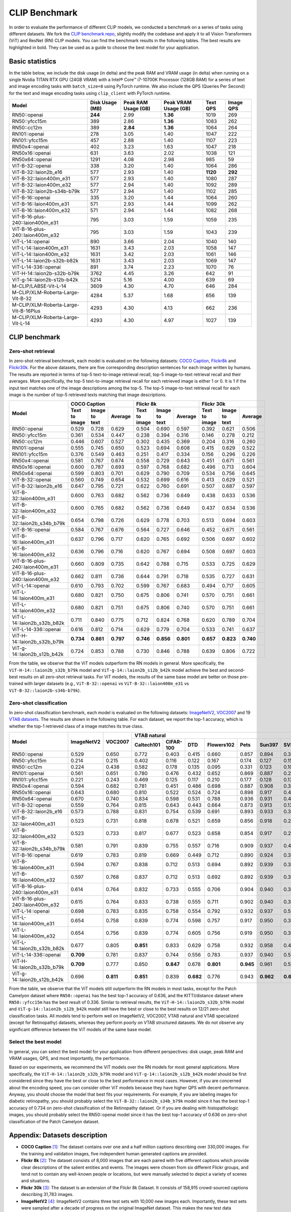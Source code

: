 CLIP Benchmark
==============

In order to evaluate the performance of different CLIP models, we conducted a benchmark on a series of tasks using different datasets. 
We fork the `CLIP benchmark repo <https://github.com/LAION-AI/CLIP_benchmark>`_, slightly modify the codebase and apply it to all Vision Transformers (ViT) and ResNet (RN) CLIP models. 
You can find the benchmark results in the following tables. 
The best results are highlighted in bold. 
They can be used as a guide to choose the best model for your application.

Basic statistics
----------------

In the table below, we include the disk usage (in delta) and the peak RAM and VRAM usage (in delta) when running on a single Nvidia TITAN RTX GPU (24GB VRAM) with a Intel® Core™ i7-10700K Processor (128GB RAM) for a series of text and image encoding tasks with ``batch_size=8`` using PyTorch runtime.
We also include the QPS (Queries Per Second) for the text and image encoding tasks using ``clip_client`` with PyTorch runtime.

+----------------------------------------+------------------+----------------------+-----------------------+-----------+------------+
| Model                                  | Disk Usage (MB)  | Peak RAM Usage (GB)  | Peak VRAM Usage (GB)  | Text QPS  | Image QPS  |
+========================================+==================+======================+=======================+===========+============+
| RN50::openai                           | **244**          | 2.99                 | **1.36**              | 1019      | 269        |
+----------------------------------------+------------------+----------------------+-----------------------+-----------+------------+
| RN50::yfcc15m                          | 389              | 2.86                 | **1.36**              | 1083      | 262        |
+----------------------------------------+------------------+----------------------+-----------------------+-----------+------------+
| RN50::cc12m                            | 389              | **2.84**             | **1.36**              | 1064      | 264        |
+----------------------------------------+------------------+----------------------+-----------------------+-----------+------------+
| RN101::openai                          | 278              | 3.05                 | 1.40                  | 1047      | 222        |
+----------------------------------------+------------------+----------------------+-----------------------+-----------+------------+
| RN101::yfcc15m                         | 457              | 2.88                 | 1.40                  | 1107      | 223        |
+----------------------------------------+------------------+----------------------+-----------------------+-----------+------------+
| RN50x4::openai                         | 402              | 3.23                 | 1.63                  | 1047      | 218        |
+----------------------------------------+------------------+----------------------+-----------------------+-----------+------------+
| RN50x16::openai                        | 631              | 3.63                 | 2.02                  | 1038      | 121        |
+----------------------------------------+------------------+----------------------+-----------------------+-----------+------------+
| RN50x64::openai                        | 1291             | 4.08                 | 2.98                  | 985       | 59         |
+----------------------------------------+------------------+----------------------+-----------------------+-----------+------------+
| ViT-B-32::openai                       | 338              | 3.20                 | 1.40                  | 1064      | 286        |
+----------------------------------------+------------------+----------------------+-----------------------+-----------+------------+
| ViT-B-32::laion2b_e16                  | 577              | 2.93                 | 1.40                  | **1120**  | **292**    |
+----------------------------------------+------------------+----------------------+-----------------------+-----------+------------+
| ViT-B-32::laion400m_e31                | 577              | 2.93                 | 1.40                  | 1080      | 287        |
+----------------------------------------+------------------+----------------------+-----------------------+-----------+------------+
| ViT-B-32::laion400m_e32                | 577              | 2.94                 | 1.40                  | 1092      | 289        |
+----------------------------------------+------------------+----------------------+-----------------------+-----------+------------+
| ViT-B-32::laion2b-s34b-b79k            | 577              | 2.94                 | 1.40                  | 1102      | 285        |
+----------------------------------------+------------------+----------------------+-----------------------+-----------+------------+
| ViT-B-16::openai                       | 335              | 3.20                 | 1.44                  | 1064      | 260        |
+----------------------------------------+------------------+----------------------+-----------------------+-----------+------------+
| ViT-B-16::laion400m_e31                | 571              | 2.93                 | 1.44                  | 1099      | 262        |
+----------------------------------------+------------------+----------------------+-----------------------+-----------+------------+
| ViT-B-16::laion400m_e32                | 571              | 2.94                 | 1.44                  | 1082      | 268        |
+----------------------------------------+------------------+----------------------+-----------------------+-----------+------------+
| ViT-B-16-plus-240::laion400m_e31       | 795              | 3.03                 | 1.59                  | 1059      | 235        |
+----------------------------------------+------------------+----------------------+-----------------------+-----------+------------+
| ViT-B-16-plus-240::laion400m_e32       | 795              | 3.03                 | 1.59                  | 1043      | 239        |
+----------------------------------------+------------------+----------------------+-----------------------+-----------+------------+
| ViT-L-14::openai                       | 890              | 3.66                 | 2.04                  | 1040      | 140        |
+----------------------------------------+------------------+----------------------+-----------------------+-----------+------------+
| ViT-L-14::laion400m_e31                | 1631             | 3.43                 | 2.03                  | 1058      | 147        |
+----------------------------------------+------------------+----------------------+-----------------------+-----------+------------+
| ViT-L-14::laion400m_e32                | 1631             | 3.42                 | 2.03                  | 1061      | 146        |
+----------------------------------------+------------------+----------------------+-----------------------+-----------+------------+
| ViT-L-14::laion2b-s32b-b82k            | 1631             | 3.43                 | 2.03                  | 1069      | 147        |
+----------------------------------------+------------------+----------------------+-----------------------+-----------+------------+
| ViT-L-14-336::openai                   | 891              | 3.74                 | 2.23                  | 1070      | 76         |
+----------------------------------------+------------------+----------------------+-----------------------+-----------+------------+
| ViT-H-14::laion2b-s32b-b79k            | 3762             | 4.45                 | 3.26                  | 642       | 91         |
+----------------------------------------+------------------+----------------------+-----------------------+-----------+------------+
| ViT-g-14::laion2b-s12b-b42k            | 5214             | 5.16                 | 4.00                  | 639       | 69         |
+----------------------------------------+------------------+----------------------+-----------------------+-----------+------------+
| M-CLIP/LABSE-Vit-L-14                  | 3609             | 4.30                 | 4.70                  | 646       | 284        |
+----------------------------------------+------------------+----------------------+-----------------------+-----------+------------+
| M-CLIP/XLM-Roberta-Large-Vit-B-32      | 4284             | 5.37                 | 1.68                  | 656       | 139        |
+----------------------------------------+------------------+----------------------+-----------------------+-----------+------------+
| M-CLIP/XLM-Roberta-Large-Vit-B-16Plus  | 4293             | 4.30                 | 4.13                  | 662       | 236        |
+----------------------------------------+------------------+----------------------+-----------------------+-----------+------------+
| M-CLIP/XLM-Roberta-Large-Vit-L-14      | 4293             | 4.30                 | 4.97                  | 1027      | 139        |
+----------------------------------------+------------------+----------------------+-----------------------+-----------+------------+



CLIP benchmark
--------------

Zero-shot retrieval
+++++++++++++++++++

In zero-shot retrieval benchmark, each model is evaluated on the following datasets: `COCO Caption <https://github.com/tylin/coco-caption>`_, `Flickr8k <http://hockenmaier.cs.illinois.edu/8k-pictures.html>`_ and `Flickr30k <https://shannon.cs.illinois.edu/DenotationGraph/>`_.
For the above datasets, there are five corresponding description sentences for each image written by humans.
The results are reported in terms of top-5 text-to-image retrieval recall, top-5 image-to-text retrieval recall and their averages.
More specifically, the top-5 text-to-image retrieval recall for each retrieved image is either 1 or 0.
It is 1 if the input text matches one of the image descriptions among the top-5.
The top-5 image-to-text retrieval recall for each image is the number of top-5 retrieved texts matching that image descriptions.

+----------------------------------+-------------------------------------------+-------------------------------------------+-------------------------------------------+
| Model                            | COCO Caption                              | Flickr 8k                                 | Flickr 30k                                |
|                                  +---------------+---------------+-----------+---------------+---------------+-----------+---------------+---------------+-----------+
|                                  | Text to image | Image to text | Average   | Text to image | Image to text | Average   | Text to image | Image to text | Average   |
+==================================+===============+===============+===========+===============+===============+===========+===============+===============+===========+
| RN50::openai                     | 0.529         | 0.728         | 0.629     | 0.504         | 0.690         | 0.597     | 0.392         | 0.621         | 0.506     |
+----------------------------------+---------------+---------------+-----------+---------------+---------------+-----------+---------------+---------------+-----------+
| RN50::yfcc15m                    | 0.361         | 0.534         | 0.447     | 0.238         | 0.394         | 0.316     | 0.146         | 0.278         | 0.212     |
+----------------------------------+---------------+---------------+-----------+---------------+---------------+-----------+---------------+---------------+-----------+
| RN50::cc12m                      | 0.446         | 0.607         | 0.527     | 0.302         | 0.435         | 0.369     | 0.204         | 0.316         | 0.260     |
+----------------------------------+---------------+---------------+-----------+---------------+---------------+-----------+---------------+---------------+-----------+
| RN101::openai                    | 0.555         | 0.745         | 0.650     | 0.523         | 0.694         | 0.608     | 0.415         | 0.629         | 0.522     |
+----------------------------------+---------------+---------------+-----------+---------------+---------------+-----------+---------------+---------------+-----------+
| RN101::yfcc15m                   | 0.376         | 0.549         | 0.463     | 0.251         | 0.417         | 0.334     | 0.156         | 0.296         | 0.226     |
+----------------------------------+---------------+---------------+-----------+---------------+---------------+-----------+---------------+---------------+-----------+
| RN50x4::openai                   | 0.581         | 0.767         | 0.674     | 0.558         | 0.729         | 0.643     | 0.451         | 0.671         | 0.561     |
+----------------------------------+---------------+---------------+-----------+---------------+---------------+-----------+---------------+---------------+-----------+
| RN50x16::openai                  | 0.600         | 0.787         | 0.693     | 0.597         | 0.768         | 0.682     | 0.496         | 0.713         | 0.604     |
+----------------------------------+---------------+---------------+-----------+---------------+---------------+-----------+---------------+---------------+-----------+
| RN50x64::openai                  | 0.599         | 0.803         | 0.701     | 0.629         | 0.790         | 0.709     | 0.534         | 0.756         | 0.645     |
+----------------------------------+---------------+---------------+-----------+---------------+---------------+-----------+---------------+---------------+-----------+
| ViT-B-32::openai                 | 0.560         | 0.749         | 0.654     | 0.532         | 0.699         | 0.616     | 0.413         | 0.629         | 0.521     |
+----------------------------------+---------------+---------------+-----------+---------------+---------------+-----------+---------------+---------------+-----------+
| ViT-B-32::laion2b_e16            | 0.647         | 0.795         | 0.721     | 0.622         | 0.760         | 0.691     | 0.507         | 0.687         | 0.597     |
+----------------------------------+---------------+---------------+-----------+---------------+---------------+-----------+---------------+---------------+-----------+
| ViT-B-32::laion400m_e31          | 0.600         | 0.763         | 0.682     | 0.562         | 0.736         | 0.649     | 0.438         | 0.633         | 0.536     |
+----------------------------------+---------------+---------------+-----------+---------------+---------------+-----------+---------------+---------------+-----------+
| ViT-B-32::laion400m_e32          | 0.600         | 0.765         | 0.682     | 0.562         | 0.736         | 0.649     | 0.437         | 0.634         | 0.536     |
+----------------------------------+---------------+---------------+-----------+---------------+---------------+-----------+---------------+---------------+-----------+
| ViT-B-32::laion2b_s34b_b79k      | 0.654         | 0.798         | 0.726     | 0.629         | 0.778         | 0.703     | 0.513         | 0.694         | 0.603     |
+----------------------------------+---------------+---------------+-----------+---------------+---------------+-----------+---------------+---------------+-----------+
| ViT-B-16::openai                 | 0.584         | 0.767         | 0.676     | 0.564         | 0.727         | 0.646     | 0.452         | 0.671         | 0.561     |
+----------------------------------+---------------+---------------+-----------+---------------+---------------+-----------+---------------+---------------+-----------+
| ViT-B-16::laion400m_e31          | 0.637         | 0.796         | 0.717     | 0.620         | 0.765         | 0.692     | 0.506         | 0.697         | 0.602     |
+----------------------------------+---------------+---------------+-----------+---------------+---------------+-----------+---------------+---------------+-----------+
| ViT-B-16::laion400m_e32          | 0.636         | 0.796         | 0.716     | 0.620         | 0.767         | 0.694     | 0.508         | 0.697         | 0.603     |
+----------------------------------+---------------+---------------+-----------+---------------+---------------+-----------+---------------+---------------+-----------+
| ViT-B-16-plus-240::laion400m_e31 | 0.660         | 0.809         | 0.735     | 0.642         | 0.788         | 0.715     | 0.533         | 0.725         | 0.629     |
+----------------------------------+---------------+---------------+-----------+---------------+---------------+-----------+---------------+---------------+-----------+
| ViT-B-16-plus-240::laion400m_e32 | 0.662         | 0.811         | 0.736     | 0.644         | 0.791         | 0.718     | 0.535         | 0.727         | 0.631     |
+----------------------------------+---------------+---------------+-----------+---------------+---------------+-----------+---------------+---------------+-----------+
| ViT-L-14::openai                 | 0.610         | 0.793         | 0.702     | 0.599         | 0.767         | 0.683     | 0.494         | 0.717         | 0.605     |
+----------------------------------+---------------+---------------+-----------+---------------+---------------+-----------+---------------+---------------+-----------+
| ViT-L-14::laion400m_e31          | 0.680         | 0.821         | 0.750     | 0.675         | 0.806         | 0.741     | 0.570         | 0.751         | 0.661     |
+----------------------------------+---------------+---------------+-----------+---------------+---------------+-----------+---------------+---------------+-----------+
| ViT-L-14::laion400m_e32          | 0.680         | 0.821         | 0.751     | 0.675         | 0.806         | 0.740     | 0.570         | 0.751         | 0.661     |
+----------------------------------+---------------+---------------+-----------+---------------+---------------+-----------+---------------+---------------+-----------+
| ViT-L-14::laion2b_s32b_b82k      | 0.711         | 0.840         | 0.775     | 0.712         | 0.824         | 0.768     | 0.620         | 0.789         | 0.704     |
+----------------------------------+---------------+---------------+-----------+---------------+---------------+-----------+---------------+---------------+-----------+
| ViT-L-14-336::openai             | 0.616         | 0.812         | 0.714     | 0.629         | 0.779         | 0.704     | 0.533         | 0.741         | 0.637     |
+----------------------------------+---------------+---------------+-----------+---------------+---------------+-----------+---------------+---------------+-----------+
| ViT-H-14::laion2b_s32b_b79k      | **0.734**     | **0.861**     | **0.797** | **0.746**     | **0.856**     | **0.801** | **0.657**     | **0.823**     | **0.740** |
+----------------------------------+---------------+---------------+-----------+---------------+---------------+-----------+---------------+---------------+-----------+
| ViT-g-14::laion2b_s12b_b42k      | 0.724         | 0.853         | 0.788     | 0.730         | 0.846         | 0.788     | 0.639         | 0.806         | 0.722     |
+----------------------------------+---------------+---------------+-----------+---------------+---------------+-----------+---------------+---------------+-----------+

From the table, we observe that the ViT models outperform the RN models in general.
More specifically, the ``ViT-H-14::laion2b_s32b_b79k`` model and ``ViT-g-14::laion2b_s12b_b42k`` model achieve the best and second-best results on all zero-shot retrieval tasks.
For ViT models, the results of the same base model are better on those pre-trained with larger datasets (e.g., ``ViT-B-32::openai`` vs ``ViT-B-32::laion400m_e31`` vs ``ViT-B-32::laion2b-s34b-b79k``).

Zero-shot classification
++++++++++++++++++++++++

In zero-shot classification benchmark, each model is evaluated on the following datasets: `ImageNetV2 <https://github.com/modestyachts/ImageNetV2>`_, `VOC2007 <http://host.robots.ox.ac.uk/pascal/VOC/voc2007/>`_ and 19 `VTAB datasets <https://github.com/google-research/task_adaptation>`_.
The results are shown in the following table. 
For each dataset, we report the top-1 accuracy, which is whether the top-1 retrieved class of a image matches its true class.

+----------------------------------+------------+-----------+-------------------------------------------------------------------------------------+------------------------------------------------------+------------------------------------------------------------------------------------------------------------------------------------------------+
| Model                            | ImageNetV2 | VOC2007   | VTAB natural                                                                        | VTAB specialized                                     | VTAB structured                                                                                                                                |
|                                  |            |           +------------+-----------+-----------+------------+-----------+-----------+-----------+-----------+-----------+----------------+-------------+-------------+----------------+-------------------+----------------------+-------------------+---------------------+-----------+----------------+
|                                  |            |           | Caltech101 | CIFAR-100 | DTD       | Flowers102 | Pets      | Sun397    | SVHN      | EuroSAT   | Resisc45  | Patch Camelyon | Retinopathy | Clevr/count | Clevr/distance | dSprites/location | dSprites/orientation | SmallNORB/azimuth | SmallNORB/elevation | DMLab     | KITTI/distance |
+==================================+============+===========+============+===========+===========+============+===========+===========+===========+===========+===========+================+=============+=============+================+===================+======================+===================+=====================+===========+================+
| RN50::openai                     | 0.529      | 0.650     | 0.772      | 0.403     | 0.415     | 0.660      | 0.857     | 0.894     | 0.303     | 0.408     | 0.453     | **0.636**      | 0.171       | 0.217       | 0.148          | 0.034             | 0.014                | 0.056             | 0.110               | 0.145     | 0.170          |
+----------------------------------+------------+-----------+------------+-----------+-----------+------------+-----------+-----------+-----------+-----------+-----------+----------------+-------------+-------------+----------------+-------------------+----------------------+-------------------+---------------------+-----------+----------------+
| RN50::yfcc15m                    | 0.214      | 0.215     | 0.402      | 0.116     | 0.122     | 0.167      | 0.174     | 0.127     | 0.157     | 0.172     | 0.123     | 0.533          | 0.358       | 0.151       | 0.158          | 0.032             | 0.024                | 0.053             | 0.120               | 0.160     | **0.336**      |
+----------------------------------+------------+-----------+------------+-----------+-----------+------------+-----------+-----------+-----------+-----------+-----------+----------------+-------------+-------------+----------------+-------------------+----------------------+-------------------+---------------------+-----------+----------------+
| RN50::cc12m                      | 0.224      | 0.438     | 0.582      | 0.178     | 0.135     | 0.095      | 0.331     | 0.123     | 0.102     | 0.148     | 0.117     | 0.535          | 0.293       | 0.184       | 0.222          | 0.031             | 0.025                | 0.047             | 0.096               | 0.161     | 0.155          |
+----------------------------------+------------+-----------+------------+-----------+-----------+------------+-----------+-----------+-----------+-----------+-----------+----------------+-------------+-------------+----------------+-------------------+----------------------+-------------------+---------------------+-----------+----------------+
| RN101::openai                    | 0.561      | 0.651     | 0.780      | 0.476     | 0.432     | 0.652      | 0.869     | 0.887     | 0.226     | 0.314     | 0.547     | 0.583          | 0.280       | 0.242       | 0.130          | 0.031             | 0.021                | 0.054             | 0.111               | 0.139     | 0.263          |
+----------------------------------+------------+-----------+------------+-----------+-----------+------------+-----------+-----------+-----------+-----------+-----------+----------------+-------------+-------------+----------------+-------------------+----------------------+-------------------+---------------------+-----------+----------------+
| RN101::yfcc15m                   | 0.221      | 0.243     | 0.469      | 0.125     | 0.117     | 0.210      | 0.177     | 0.128     | 0.137     | 0.151     | 0.099     | 0.479          | 0.584       | 0.109       | 0.159          | 0.031             | 0.019                | 0.055             | 0.097               | 0.153     | 0.252          |
+----------------------------------+------------+-----------+------------+-----------+-----------+------------+-----------+-----------+-----------+-----------+-----------+----------------+-------------+-------------+----------------+-------------------+----------------------+-------------------+---------------------+-----------+----------------+
| RN50x4::openai                   | 0.594      | 0.682     | 0.781      | 0.451     | 0.486     | 0.698      | 0.887     | 0.908     | 0.367     | 0.335     | 0.532     | 0.569          | 0.318       | 0.205       | 0.082          | 0.031             | 0.026                | 0.056             | 0.108               | 0.162     | 0.233          |
+----------------------------------+------------+-----------+------------+-----------+-----------+------------+-----------+-----------+-----------+-----------+-----------+----------------+-------------+-------------+----------------+-------------------+----------------------+-------------------+---------------------+-----------+----------------+
| RN50x16::openai                  | 0.643      | 0.680     | 0.810      | 0.522     | 0.524     | 0.724      | 0.898     | 0.917     | 0.409     | 0.433     | 0.589     | 0.625          | 0.715       | 0.195       | 0.213          | 0.030             | 0.026                | 0.050             | 0.116               | 0.146     | 0.229          |
+----------------------------------+------------+-----------+------------+-----------+-----------+------------+-----------+-----------+-----------+-----------+-----------+----------------+-------------+-------------+----------------+-------------------+----------------------+-------------------+---------------------+-----------+----------------+
| RN50x64::openai                  | 0.670      | 0.740     | 0.834      | 0.598     | 0.531     | 0.788      | 0.936     | 0.931     | 0.481     | 0.577     | 0.628     | 0.539          | 0.073       | 0.227       | 0.200          | 0.034             | 0.025                | 0.056             | 0.125               | 0.158     | 0.311          |
+----------------------------------+------------+-----------+------------+-----------+-----------+------------+-----------+-----------+-----------+-----------+-----------+----------------+-------------+-------------+----------------+-------------------+----------------------+-------------------+---------------------+-----------+----------------+
| ViT-B-32::openai                 | 0.559      | 0.764     | 0.815      | 0.643     | 0.443     | 0.664      | 0.873     | 0.913     | 0.135     | 0.504     | 0.537     | 0.623          | 0.447       | 0.232       | 0.164          | 0.037             | 0.024                | 0.061             | **0.127**           | 0.193     | 0.274          |
+----------------------------------+------------+-----------+------------+-----------+-----------+------------+-----------+-----------+-----------+-----------+-----------+----------------+-------------+-------------+----------------+-------------------+----------------------+-------------------+---------------------+-----------+----------------+
| ViT-B-32::laion2b_e16            | 0.573      | 0.788     | 0.831      | 0.754     | 0.539     | 0.691      | 0.893     | 0.933     | 0.388     | 0.503     | 0.619     | 0.506          | 0.195       | 0.192       | 0.167          | 0.031             | 0.024                | 0.052             | 0.110               | 0.189     | 0.176          |
+----------------------------------+------------+-----------+------------+-----------+-----------+------------+-----------+-----------+-----------+-----------+-----------+----------------+-------------+-------------+----------------+-------------------+----------------------+-------------------+---------------------+-----------+----------------+
| ViT-B-32::laion400m_e31          | 0.523      | 0.731     | 0.818      | 0.678     | 0.521     | 0.659      | 0.856     | 0.918     | 0.220     | 0.470     | 0.510     | 0.549          | 0.259       | 0.155       | 0.161          | 0.033             | 0.021                | 0.053             | 0.117               | 0.173     | 0.122          |
+----------------------------------+------------+-----------+------------+-----------+-----------+------------+-----------+-----------+-----------+-----------+-----------+----------------+-------------+-------------+----------------+-------------------+----------------------+-------------------+---------------------+-----------+----------------+
| ViT-B-32::laion400m_e32          | 0.523      | 0.733     | 0.817      | 0.677     | 0.523     | 0.658      | 0.854     | 0.917     | 0.223     | 0.476     | 0.510     | 0.548          | 0.240       | 0.153       | 0.161          | 0.033             | 0.021                | 0.054             | 0.117               | 0.173     | 0.118          |
+----------------------------------+------------+-----------+------------+-----------+-----------+------------+-----------+-----------+-----------+-----------+-----------+----------------+-------------+-------------+----------------+-------------------+----------------------+-------------------+---------------------+-----------+----------------+
| ViT-B-32::laion2b_s34b_b79k      | 0.581      | 0.791     | 0.839      | 0.755     | 0.557     | 0.716      | 0.909     | 0.937     | 0.410     | 0.482     | 0.610     | 0.598          | **0.734**   | 0.153       | 0.189          | 0.029             | **0.034**            | **0.062**         | 0.113               | 0.159     | 0.262          |
+----------------------------------+------------+-----------+------------+-----------+-----------+------------+-----------+-----------+-----------+-----------+-----------+----------------+-------------+-------------+----------------+-------------------+----------------------+-------------------+---------------------+-----------+----------------+
| ViT-B-16::openai                 | 0.619      | 0.783     | 0.819      | 0.669     | 0.449     | 0.712      | 0.890     | 0.924     | 0.313     | 0.559     | 0.582     | 0.507          | 0.036       | 0.209       | 0.158          | 0.030             | 0.023                | 0.053             | 0.122               | 0.155     | 0.263          |
+----------------------------------+------------+-----------+------------+-----------+-----------+------------+-----------+-----------+-----------+-----------+-----------+----------------+-------------+-------------+----------------+-------------------+----------------------+-------------------+---------------------+-----------+----------------+
| ViT-B-16::laion400m_e31          | 0.594      | 0.767     | 0.838      | 0.712     | 0.513     | 0.694      | 0.892     | 0.939     | 0.380     | 0.503     | 0.585     | 0.593          | 0.062       | 0.289       | **0.245**      | 0.031             | 0.030                | 0.059             | 0.100               | 0.152     | 0.200          |
+----------------------------------+------------+-----------+------------+-----------+-----------+------------+-----------+-----------+-----------+-----------+-----------+----------------+-------------+-------------+----------------+-------------------+----------------------+-------------------+---------------------+-----------+----------------+
| ViT-B-16::laion400m_e32          | 0.597      | 0.768     | 0.837      | 0.712     | 0.513     | 0.692      | 0.892     | 0.939     | 0.385     | 0.501     | 0.585     | 0.598          | 0.077       | 0.287       | **0.245**      | 0.032             | 0.029                | 0.060             | 0.099               | 0.151     | 0.183          |
+----------------------------------+------------+-----------+------------+-----------+-----------+------------+-----------+-----------+-----------+-----------+-----------+----------------+-------------+-------------+----------------+-------------------+----------------------+-------------------+---------------------+-----------+----------------+
| ViT-B-16-plus-240::laion400m_e31 | 0.614      | 0.764     | 0.832      | 0.733     | 0.555     | 0.706      | 0.904     | 0.940     | 0.355     | 0.569     | 0.615     | 0.551          | 0.093       | 0.240       | 0.159          | 0.041             | 0.026                | 0.056             | 0.111               | 0.149     | 0.280          |
+----------------------------------+------------+-----------+------------+-----------+-----------+------------+-----------+-----------+-----------+-----------+-----------+----------------+-------------+-------------+----------------+-------------------+----------------------+-------------------+---------------------+-----------+----------------+
| ViT-B-16-plus-240::laion400m_e32 | 0.615      | 0.764     | 0.833      | 0.738     | 0.555     | 0.711      | 0.902     | 0.940     | 0.362     | 0.581     | 0.613     | 0.551          | 0.095       | 0.238       | 0.160          | **0.043**         | 0.027                | 0.054             | 0.110               | 0.148     | 0.281          |
+----------------------------------+------------+-----------+------------+-----------+-----------+------------+-----------+-----------+-----------+-----------+-----------+----------------+-------------+-------------+----------------+-------------------+----------------------+-------------------+---------------------+-----------+----------------+
| ViT-L-14::openai                 | 0.698      | 0.783     | 0.835      | 0.758     | 0.554     | 0.792      | 0.932     | 0.937     | 0.571     | 0.626     | 0.633     | 0.520          | 0.733       | 0.194       | 0.161          | 0.032             | 0.023                | 0.045             | 0.115               | 0.163     | 0.218          |
+----------------------------------+------------+-----------+------------+-----------+-----------+------------+-----------+-----------+-----------+-----------+-----------+----------------+-------------+-------------+----------------+-------------------+----------------------+-------------------+---------------------+-----------+----------------+
| ViT-L-14::laion400m_e31          | 0.654      | 0.758     | 0.839      | 0.774     | 0.598     | 0.757      | 0.917     | 0.950     | 0.378     | 0.632     | 0.671     | 0.487          | 0.058       | 0.242       | 0.149          | 0.030             | 0.026                | 0.053             | 0.109               | 0.186     | 0.200          |
+----------------------------------+------------+-----------+------------+-----------+-----------+------------+-----------+-----------+-----------+-----------+-----------+----------------+-------------+-------------+----------------+-------------------+----------------------+-------------------+---------------------+-----------+----------------+
| ViT-L-14::laion400m_e32          | 0.654      | 0.756     | 0.839      | 0.774     | 0.605     | 0.756      | 0.919     | 0.950     | 0.380     | 0.622     | 0.675     | 0.493          | 0.061       | 0.243       | 0.149          | 0.030             | 0.026                | 0.053             | 0.110               | 0.186     | 0.203          |
+----------------------------------+------------+-----------+------------+-----------+-----------+------------+-----------+-----------+-----------+-----------+-----------+----------------+-------------+-------------+----------------+-------------------+----------------------+-------------------+---------------------+-----------+----------------+
| ViT-L-14::laion2b_s32b_b82k      | 0.677      | 0.805     | **0.851**  | 0.833     | 0.629     | 0.758      | 0.932     | 0.958     | 0.459     | 0.646     | 0.668     | 0.563          | 0.116       | 0.312       | 0.161          | 0.032             | 0.020                | 0.056             | 0.108               | **0.224** | 0.229          |
+----------------------------------+------------+-----------+------------+-----------+-----------+------------+-----------+-----------+-----------+-----------+-----------+----------------+-------------+-------------+----------------+-------------------+----------------------+-------------------+---------------------+-----------+----------------+
| ViT-L-14-336::openai             | **0.709**  | 0.781     | 0.837      | 0.744     | 0.556     | 0.783      | 0.937     | 0.940     | 0.560     | 0.615     | 0.638     | 0.608          | 0.733       | 0.200       | 0.158          | 0.032             | 0.024                | 0.046             | 0.113               | 0.158     | 0.262          |
+----------------------------------+------------+-----------+------------+-----------+-----------+------------+-----------+-----------+-----------+-----------+-----------+----------------+-------------+-------------+----------------+-------------------+----------------------+-------------------+---------------------+-----------+----------------+
| ViT-H-14::laion2b_s32b_b79k      | **0.709**  | 0.777     | 0.850      | **0.847** | 0.678     | **0.801**  | **0.945** | 0.961     | 0.563     | **0.726** | 0.699     | 0.542          | 0.297       | 0.268       | 0.169          | 0.032             | 0.027                | 0.054             | 0.111               | 0.140     | 0.110          |
+----------------------------------+------------+-----------+------------+-----------+-----------+------------+-----------+-----------+-----------+-----------+-----------+----------------+-------------+-------------+----------------+-------------------+----------------------+-------------------+---------------------+-----------+----------------+
| ViT-g-14::laion2b_s12b_b42k      | 0.696      | **0.811** | **0.851**  | 0.839     | **0.682** | 0.776      | 0.943     | **0.962** | **0.603** | 0.648     | 0.718     | 0.560          | 0.580       | **0.332**   | 0.175          | 0.036             | 0.031                | 0.060             | 0.115               | 0.190     | 0.138          |
+----------------------------------+------------+-----------+------------+-----------+-----------+------------+-----------+-----------+-----------+-----------+-----------+----------------+-------------+-------------+----------------+-------------------+----------------------+-------------------+---------------------+-----------+----------------+

From the table, we observe that the ViT models still outperform the RN models in most tasks, except for the Patch Camelyon dataset where ``RN50::openai`` has the best top-1 accuracy of 0.636, and the KITTI/distance dataset where ``RN50::yfcc15m`` has the best result of 0.336.
Similar to retrieval results, the ``ViT-H-14::laion2b_s32b_b79k`` model and ``ViT-g-14::laion2b_s12b_b42k`` model still have the best or close to the best results on 12/21 zero-shot classification tasks.
All models tend to perform well on ImageNetV2, VOC2007, VTAB natural and VTAB specialized (except for Retinopathy) datasets, whereas they perform poorly on VTAB structured datasets.
We do not observe any significant difference between the ViT models of the same base model. 

Select the best model
+++++++++++++++++++++

In general, you can select the best model for your application from different perspectives: disk usage, peak RAM and VRAM usages, QPS, and most importantly, the performance.

Based on our experiments, we recommend the ViT models over the RN models for most general applications.
More specifically, the ``ViT-H-14::laion2b_s32b_b79k`` model and ``ViT-g-14::laion2b_s12b_b42k`` model should be first considered since they have the best or close to the best performance in most cases.
However, if you are concerned about the encoding speed, you can consider other ViT models because they have higher QPS with decent performance.
Anyway, you should choose the model that best fits your requirements.
For example, if you are labeling images for diabetic retinopathy, you should probably select the ``ViT-B-32::laion2b_s34b_b79k`` model since it has the best top-1 accuracy of 0.734 on zero-shot classification of the Retinopathy dataset.
Or if you are dealing with histopathologic images, you should probably select the RN50::openai model since it has the best top-1 accuracy of 0.636 on zero-shot classification of the Patch Camelyon dataset.

Appendix: Datasets description
------------------------------

* **COCO Caption** [1]_: The dataset contains over one and a half million captions describing over 330,000 images. For the training and validation images, five independent human generated captions are provided.

* **Flickr 8k** [2]_: The dataset consists of 8,000 images that are each paired with five different captions which provide clear descriptions of the salient entities and events. The images were chosen from six different Flickr groups, and tend not to contain any well-known people or locations, but were manually selected to depict a variety of scenes and situations.

* **Flickr 30k** [3]_: The dataset is an extension of the Flickr 8k Dataset. It consists of 158,915 crowd-sourced captions describing 31,783 images.

* **ImageNetV2** [4]_: ImageNetV2 contains three test sets with 10,000 new images each. Importantly, these test sets were sampled after a decade of progress on the original ImageNet dataset. This makes the new test data independent of existing models and guarantees that the accuracy scores are not affected by adaptive overfitting.

* **VOC2007** [5]_: The training data provided consists of a set of images; each image has an annotation file giving a bounding box and object class label for each object in one of the twenty classes present in the image. Note that multiple objects from multiple classes may be present in the same image.

* **VTAB natural group** [6]_: The natural group represents classical vision problems. These tasks contain natural images captured using standard cameras. The classes may represent generic, fine-grained, or abstract objects.

  * **Caltech101**: The task consists in classifying pictures of objects (101 classes plus a background clutter class), including animals, airplanes, chairs, or scissors. The image size varies, but it typically ranges from 200-300 pixels per edge.

  * **CIFAR-100**: The task consists in classifying natural images (100 classes, with 500 training images each). Some examples include apples, bottles, dinosaurs, and bicycles. The image size is 32x32.

  * **DTD**: The task consists in classifying images of textural patterns (47 classes, with 120 training images each). Some of the textures are banded, bubbly, meshed, lined, or porous. The image size ranges between 300x300 and 640x640 pixels.

  * **Flowers102**: The task consists in classifying images of flowers present in the UK (102 classes, with between 40 and 248 training images per class). Azalea, Californian Poppy, Sunflower, or Petunia are some examples. Each image dimension has at least 500 pixels.

  * **Pets**: The task consists in classifying pictures of cat and dog breeds (37 classes with around 200 images each), including Persian cat, Chihuahua dog, English Setter dog, or Bengal cat. Images dimensions are typically 200 pixels or larger.

  * **Sun397**: The Sun397 task is a scenery benchmark with 397 classes and, at least, 100 images per class. Classes have a hierarchy structure, and include cathedral, staircase, shelter, river, or archipelago. The images are (colour) 200x200 pixels or larger.

  * **SVHN**: This task consists in classifying images of Google's street-view house numbers (10 classes, with more than 1000 training images each). The image size is 32x32 pixels.

* **VTAB specialized group**: The specialized group also contains images of the world, but captured through specialist equipment. These images have different invariances to those in the specialized tasks. Nonetheless, humans recognize the structures therein, thus generic visual representations should also capture the visual concepts. It two sub-groups: remote sensing, and medical.

  * **EuroSAT**: The task consists in classifying Sentinel-2 satellite images into 10 different types of land use (Residential, Industrial, River, Highway, etc). The spatial resolution corresponds to 10 meters per pixel, and the image size is 64x64 pixels.

  * **Resisc45**: The Remote Sensing Image Scene Classification (RESISC) dataset is a scene classification task from remote sensing images. There are 45 classes, containing 700 images each, including tennis court, ship, island, lake, parking lot, sparse residential, or stadium. The image size is RGB 256x256 pixels.

  * **Patch Camelyon**: The Patch Camelyon dataset contains 327,680 images of histopathologic scans of lymph node sections. The classification task consists in predicting the presence of metastatic tissue in given image (i.e., two classes). All images are 96x96 pixels.

  * **Retinopathy**: The Diabetic Retinopathy dataset consists of image-label pairs with high-resolution retina images, and labels that indicate the presence of Diabetic Retinopahy (DR) in a 0-4 scale (No DR, Mild, Moderate, Severe, or Proliferative DR).

* **VTAB structured group**: The structured group assesses comprehension of the structure of a scene, for example, object counting, or 3D depth prediction. Most of these tasks are generated from simulated environments, whose structure is easy for a human to determine, but whose domain differs greatly to datasets like ImageNet. These tasks are intended as a step towards useful representations for perceptual control.

  * **Clevr/count**: CLEVR is a visual question and answer dataset designed to evaluate algorithmic visual reasoning. We use just the images from this dataset, and create a synthetic task by setting the label equal to the number of objects in the images.

  * **Clevr/distance**: Another synthetic task we create from CLEVR consists of predicting the depth of the closest object in the image from the camera. The depths are bucketed into size bins.

  * **dSprites/location**: The dSprites dataset was originally designed to asses disentanglement properties of unsupervised learning algorithms. In particular, each image is a 2D shape where six factors are controlled: color, shape, scale, rotation, and (x,y) center coordinates. Images have 64x64 black-and-white pixels. This task consists in predicting the x (horizontal) coordinate of the object. The locations are bucketed into 16 bins.

  * **dSprites/orientation**: We create another task from dSprites consists in predicting the orientation of each object, bucketed into 16 bins.

  * **SmallNORB/azimuth**: The Small NORB dataset contains images of 3D-toys from 50 classes, including animals, human figures, airplanes, trucks, and cars. The image size is 640x480 pixels. In this case, we define labels depending on the azimuth (angle of horizontal deviation), in intervals of 20 degrees (18 classes).

  * **SmallNORB/elevation**: Another synthetic task we create from Small NORB consists in predicting the elevation in the image. There are 9 classes, corresponding to 9 different elevations ranging from 30 to 70 degrees, in intervals of 5 degrees.

  * **DMLab**: The DMLab (DeepMind Lab) is a set of control environments focused on 3D navigation and puzzle-solving tasks. The Dmlab dataset contains frames observed by the agent acting in the DeepMind Lab environment, which are annotated by the distance between the agent and various objects present in the environment. The goal is to evaluate the ability of a visual model to reason about distances from the visual input in 3D environments. The Dmlab dataset consists of 360x480 color images in 6 classes. The classes are {close, far, very far} x {positive reward, negative reward} respectively.

  * **KITTI-Dist**: The KITTI task consists in predicting the (binned) depth to the vehicle (car, van, or truck) in the image. There are 4 bins / classes.

.. [1] https://arxiv.org/pdf/1504.00325.pdf
.. [2] https://www.kaggle.com/datasets/adityajn105/flickr8k
.. [3] https://shannon.cs.illinois.edu/DenotationGraph/
.. [4] https://github.com/modestyachts/ImageNetV2
.. [5] http://host.robots.ox.ac.uk/pascal/VOC/voc2007/
.. [6] https://arxiv.org/pdf/1910.04867.pdf
